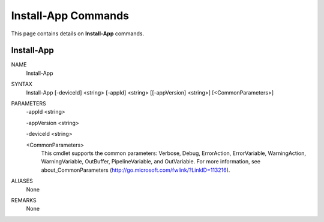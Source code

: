 ﻿Install-App Commands
=========================

This page contains details on **Install-App** commands.

Install-App
-------------------------


NAME
    Install-App
    
SYNTAX
    Install-App [-deviceId] <string> [-appId] <string> [[-appVersion] <string>]  [<CommonParameters>]
    
    
PARAMETERS
    -appId <string>
    
    -appVersion <string>
    
    -deviceId <string>
    
    <CommonParameters>
        This cmdlet supports the common parameters: Verbose, Debug,
        ErrorAction, ErrorVariable, WarningAction, WarningVariable,
        OutBuffer, PipelineVariable, and OutVariable. For more information, see 
        about_CommonParameters (http://go.microsoft.com/fwlink/?LinkID=113216). 
    

ALIASES
    None
    

REMARKS
    None




